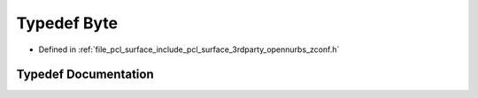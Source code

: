 .. _exhale_typedef_zconf_8h_1ae3a497195d617519e5353ea7b417940f:

Typedef Byte
============

- Defined in :ref:`file_pcl_surface_include_pcl_surface_3rdparty_opennurbs_zconf.h`


Typedef Documentation
---------------------


.. doxygentypedef:: Byte

